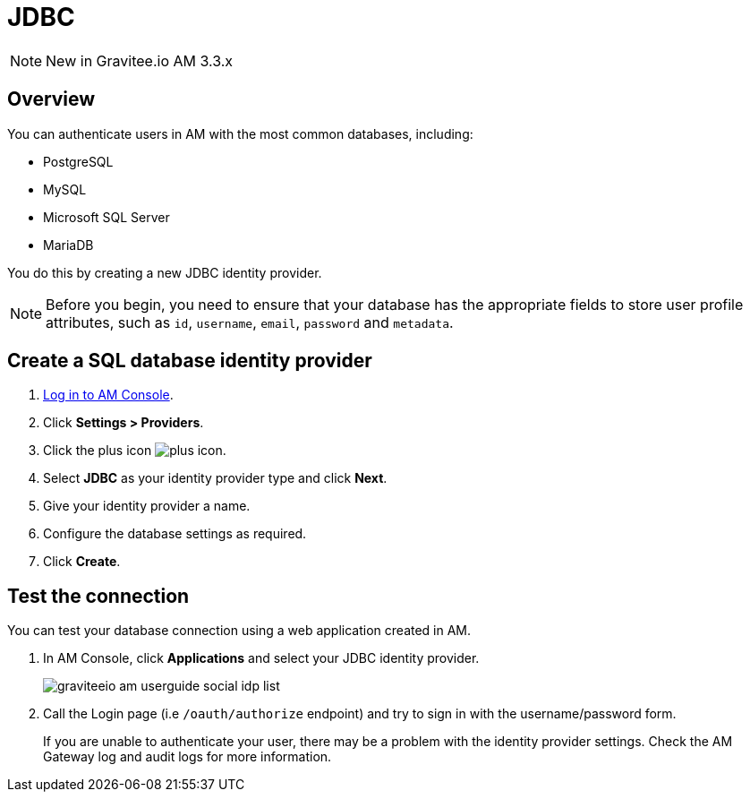 = JDBC
:page-sidebar: am_3_x_sidebar
:page-permalink: am/current/am_userguide_database_identity_provider_jdbc.html
:page-folder: am/user-guide
:page-layout: am

NOTE: New in Gravitee.io AM 3.3.x

== Overview

You can authenticate users in AM with the most common databases, including:

- PostgreSQL
- MySQL
- Microsoft SQL Server
- MariaDB

You do this by creating a new JDBC identity provider.

NOTE: Before you begin, you need to ensure that your database has the appropriate fields to store user profile attributes, such as `id`, `username`, `email`, `password` and `metadata`.

== Create a SQL database identity provider

. link:/am/current/am_userguide_authentication.html[Log in to AM Console^].
. Click *Settings > Providers*.
. Click the plus icon image:icons/plus-icon.png[role="icon"].
. Select *JDBC* as your identity provider type and click *Next*.
. Give your identity provider a name.
. Configure the database settings as required.
. Click *Create*.

== Test the connection

You can test your database connection using a web application created in AM.

. In AM Console, click *Applications* and select your JDBC identity provider.
+
image::am/current/graviteeio-am-userguide-social-idp-list.png[]
+
. Call the Login page (i.e `/oauth/authorize` endpoint) and try to sign in with the username/password form.
+
If you are unable to authenticate your user, there may be a problem with the identity provider settings. Check the AM Gateway log and audit logs for more information.
